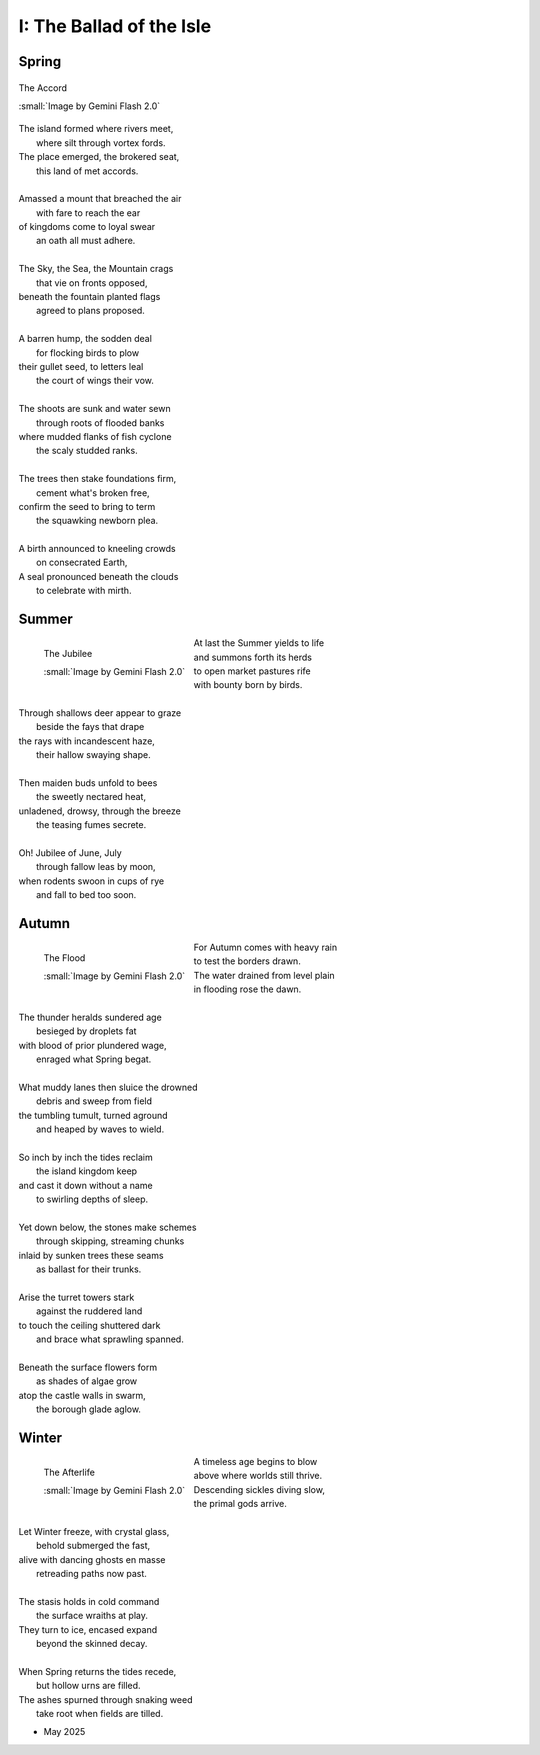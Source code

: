 .. _the-ballad-of-the-isle:

-------------------------
I: The Ballad of the Isle
-------------------------

Spring
------

.. figure:: ../../_static/img/context/poetical/companions/the-ballad-of-the-isle/accord-03.jpeg
    :align: center
    :alt: The Accord
    :target: ../../_static/img/context/poetical/companions/the-ballad-of-the-isle/accord-03.jpeg
    :width: 70%
    
    The Accord
    
    :small:`Image by Gemini Flash 2.0`

| The island formed where rivers meet,
|   where silt through vortex fords.
| The place emerged, the brokered seat, 
|   this land of met accords.
| 
| Amassed a mount that breached the air 
|   with fare to reach the ear
| of kingdoms come to loyal swear
|   an oath all must adhere. 
| 
| The Sky, the Sea, the Mountain crags
|   that vie on fronts opposed,
| beneath the fountain planted flags 
|   agreed to plans proposed.
|
| A barren hump, the sodden deal
|   for flocking birds to plow
| their gullet seed, to letters leal
|   the court of wings their vow. 
| 
| The shoots are sunk and water sewn
|   through roots of flooded banks
| where mudded flanks of fish cyclone
|   the scaly studded ranks. 
| 
| The trees then stake foundations firm,
|   cement what's broken free, 
| confirm the seed to bring to term
|   the squawking newborn plea.
|
| A birth announced to kneeling crowds
|   on consecrated Earth,
| A seal pronounced beneath the clouds
|   to celebrate with mirth.

Summer
------

.. figure:: ../../_static/img/context/poetical/companions/the-ballad-of-the-isle/jubilee-01.jpeg
    :align: left
    :alt: The Jubilee
    :target: ../../_static/img/context/poetical/companions/the-ballad-of-the-isle/jubilee-01.jpeg
    :width: 70%

    The Jubilee

    :small:`Image by Gemini Flash 2.0`

| At last the Summer yields to life
|   and summons forth its herds
| to open market pastures rife
|   with bounty born by birds.
|
| Through shallows deer appear to graze
|   beside the fays that drape
| the rays with incandescent haze,
|   their hallow swaying shape.
|
| Then maiden buds unfold to bees 
|   the sweetly nectared heat,
| unladened, drowsy, through the breeze
|   the teasing fumes secrete. 
|
| Oh! Jubilee of June, July
|   through fallow leas by moon,
| when rodents swoon in cups of rye 
|   and fall to bed too soon.

Autumn
------

.. figure:: ../../_static/img/context/poetical/companions/the-ballad-of-the-isle/flood-01.jpeg
    :align: left
    :alt: Autumnal Flooding
    :target: ../../_static/img/context/poetical/companions/the-ballad-of-the-isle/flood-01.jpeg
    :width: 70%

    The Flood

    :small:`Image by Gemini Flash 2.0`

| For Autumn comes with heavy rain 
|   to test the borders drawn.
| The water drained from level plain
|   in flooding rose the dawn.
|
| The thunder heralds sundered age 
|   besieged by droplets fat 
| with blood of prior plundered wage, 
|   enraged what Spring begat.  
|
| What muddy lanes then sluice the drowned
|   debris and sweep from field
| the tumbling tumult, turned aground
|   and heaped by waves to wield.
|
| So inch by inch the tides reclaim
|   the island kingdom keep
| and cast it down without a name
|   to swirling depths of sleep.
| 
| Yet down below, the stones make schemes
|   through skipping, streaming chunks
| inlaid by sunken trees these seams
|   as ballast for their trunks.
| 
| Arise the turret towers stark
|   against the ruddered land 
| to touch the ceiling shuttered dark
|   and brace what sprawling spanned. 
|
| Beneath the surface flowers form
|   as shades of algae grow
| atop the castle walls in swarm,
|   the borough glade aglow.

Winter
------

.. figure:: ../../_static/img/context/poetical/companions/the-ballad-of-the-isle/afterlife-03.jpeg
    :align: left
    :alt: Afterlife
    :target: ../../_static/img/context/poetical/companions/the-ballad-of-the-isle/afterlife-03.jpeg
    :width: 70%

    The Afterlife
    
    :small:`Image by Gemini Flash 2.0`

| A timeless age begins to blow
|   above where worlds still thrive.
| Descending sickles diving slow,
|    the primal gods arrive.
|
| Let Winter freeze, with crystal glass,
|   behold submerged the fast,
| alive with dancing ghosts en masse
|   retreading paths now past. 
|
| The stasis holds in cold command 
|   the surface wraiths at play. 
| They turn to ice, encased expand
|   beyond the skinned decay. 
|
| When Spring returns the tides recede,
|   but hollow urns are filled. 
| The ashes spurned through snaking weed
|   take root when fields are tilled. 

- May 2025